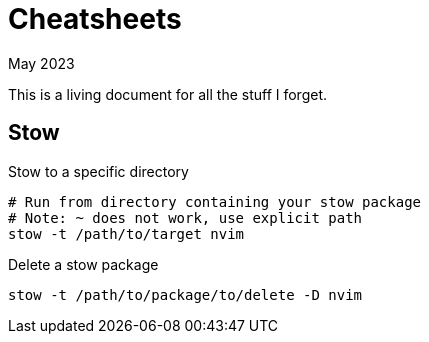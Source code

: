 = Cheatsheets
:keywords: stow
:revdate: May 2023

This is a living document for all the stuff I forget.

== Stow

.Stow to a specific directory
[,bash]
----
# Run from directory containing your stow package
# Note: ~ does not work, use explicit path
stow -t /path/to/target nvim
----

.Delete a stow package
[,bash]
----
stow -t /path/to/package/to/delete -D nvim
----
